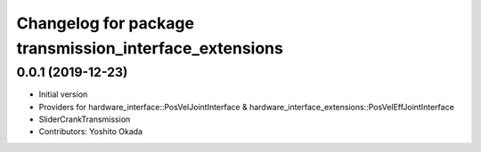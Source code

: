 ^^^^^^^^^^^^^^^^^^^^^^^^^^^^^^^^^^^^^^^^^^^^^^^^^^^^^^^
Changelog for package transmission_interface_extensions
^^^^^^^^^^^^^^^^^^^^^^^^^^^^^^^^^^^^^^^^^^^^^^^^^^^^^^^

0.0.1 (2019-12-23)
------------------
* Initial version
* Providers for hardware_interface::PosVelJointInterface & hardware_interface_extensions::PosVelEffJointInterface
* SliderCrankTransmission
* Contributors: Yoshito Okada
